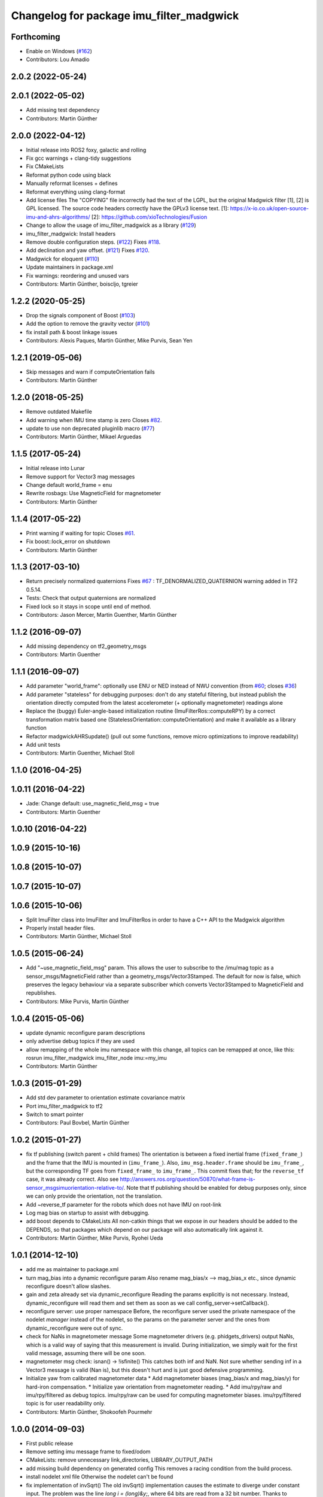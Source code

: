 ^^^^^^^^^^^^^^^^^^^^^^^^^^^^^^^^^^^^^^^^^
Changelog for package imu_filter_madgwick
^^^^^^^^^^^^^^^^^^^^^^^^^^^^^^^^^^^^^^^^^

Forthcoming
-----------
* Enable on Windows (`#162 <https://github.com/CCNYRoboticsLab/imu_tools/issues/162>`_)
* Contributors: Lou Amadio

2.0.2 (2022-05-24)
------------------

2.0.1 (2022-05-02)
------------------
* Add missing test dependency
* Contributors: Martin Günther

2.0.0 (2022-04-12)
------------------
* Initial release into ROS2 foxy, galactic and rolling
* Fix gcc warnings + clang-tidy suggestions
* Fix CMakeLists
* Reformat python code using black
* Manually reformat licenses + defines
* Reformat everything using clang-format
* Add license files
  The "COPYING" file incorrectly had the text of the LGPL, but the
  original Madgwick filter [1], [2] is GPL licensed. The source code
  headers correctly have the GPLv3 license text.
  [1]: https://x-io.co.uk/open-source-imu-and-ahrs-algorithms/
  [2]: https://github.com/xioTechnologies/Fusion
* Change to allow the usage of imu_filter_madgwick as a library (`#129 <https://github.com/CCNYRoboticsLab/imu_tools/issues/129>`_)
* imu_filter_madgwick: Install headers
* Remove double configuration steps. (`#122 <https://github.com/CCNYRoboticsLab/imu_tools/issues/122>`_)
  Fixes `#118 <https://github.com/CCNYRoboticsLab/imu_tools/issues/118>`_.
* Add declination and yaw offset. (`#121 <https://github.com/CCNYRoboticsLab/imu_tools/issues/121>`_)
  Fixes `#120 <https://github.com/CCNYRoboticsLab/imu_tools/issues/120>`_.
* Madgwick for eloquent (`#110 <https://github.com/CCNYRoboticsLab/imu_tools/issues/110>`_)
* Update maintainers in package.xml
* Fix warnings: reordering and unused vars
* Contributors: Martin Günther, boiscljo, tgreier

1.2.2 (2020-05-25)
------------------
* Drop the signals component of Boost (`#103 <https://github.com/ccny-ros-pkg/imu_tools/issues/103>`_)
* Add the option to remove the gravity vector (`#101 <https://github.com/ccny-ros-pkg/imu_tools/issues/101>`_)
* fix install path & boost linkage issues
* Contributors: Alexis Paques, Martin Günther, Mike Purvis, Sean Yen

1.2.1 (2019-05-06)
------------------
* Skip messages and warn if computeOrientation fails
* Contributors: Martin Günther

1.2.0 (2018-05-25)
------------------
* Remove outdated Makefile
* Add warning when IMU time stamp is zero
  Closes `#82 <https://github.com/ccny-ros-pkg/imu_tools/issues/82>`_.
* update to use non deprecated pluginlib macro (`#77 <https://github.com/ccny-ros-pkg/imu_tools/issues/77>`_)
* Contributors: Martin Günther, Mikael Arguedas

1.1.5 (2017-05-24)
------------------
* Initial release into Lunar
* Remove support for Vector3 mag messages
* Change default world_frame = enu
* Rewrite rosbags: Use MagneticField for magnetometer
* Contributors: Martin Günther

1.1.4 (2017-05-22)
------------------
* Print warning if waiting for topic
  Closes `#61 <https://github.com/ccny-ros-pkg/imu_tools/issues/61>`_.
* Fix boost::lock_error on shutdown
* Contributors: Martin Günther

1.1.3 (2017-03-10)
------------------
* Return precisely normalized quaternions
  Fixes `#67 <https://github.com/ccny-ros-pkg/imu_tools/issues/67>`_ : TF_DENORMALIZED_QUATERNION warning added in TF2 0.5.14.
* Tests: Check that output quaternions are normalized
* Fixed lock so it stays in scope until end of method.
* Contributors: Jason Mercer, Martin Guenther, Martin Günther

1.1.2 (2016-09-07)
------------------
* Add missing dependency on tf2_geometry_msgs
* Contributors: Martin Guenther

1.1.1 (2016-09-07)
------------------
* Add parameter "world_frame": optionally use ENU or NED instead of NWU
  convention (from `#60 <https://github.com/ccny-ros-pkg/imu_tools/issues/60>`_;
  closes `#36 <https://github.com/ccny-ros-pkg/imu_tools/issues/36>`_)
* Add parameter "stateless" for debugging purposes: don't do any stateful
  filtering, but instead publish the orientation directly computed from the
  latest accelerometer (+ optionally magnetometer) readings alone
* Replace the (buggy) Euler-angle-based initialization routine
  (ImuFilterRos::computeRPY) by a correct transformation
  matrix based one (StatelessOrientation::computeOrientation) and make it
  available as a library function
* Refactor madgwickAHRSupdate() (pull out some functions, remove micro
  optimizations to improve readability)
* Add unit tests
* Contributors: Martin Guenther, Michael Stoll

1.1.0 (2016-04-25)
------------------

1.0.11 (2016-04-22)
-------------------
* Jade: Change default: use_magnetic_field_msg = true
* Contributors: Martin Guenther

1.0.10 (2016-04-22)
-------------------

1.0.9 (2015-10-16)
------------------

1.0.8 (2015-10-07)
------------------

1.0.7 (2015-10-07)
------------------

1.0.6 (2015-10-06)
------------------
* Split ImuFilter class into ImuFilter and ImuFilterRos in order to
  have a C++ API to the Madgwick algorithm
* Properly install header files.
* Contributors: Martin Günther, Michael Stoll

1.0.5 (2015-06-24)
------------------
* Add "~use_magnetic_field_msg" param.
  This allows the user to subscribe to the /imu/mag topic as a
  sensor_msgs/MagneticField rather than a geometry_msgs/Vector3Stamped.
  The default for now is false, which preserves the legacy behaviour via a
  separate subscriber which converts Vector3Stamped to MagneticField and
  republishes.
* Contributors: Mike Purvis, Martin Günther

1.0.4 (2015-05-06)
------------------
* update dynamic reconfigure param descriptions
* only advertise debug topics if they are used
* allow remapping of the whole imu namespace
  with this change, all topics can be remapped at once, like this:
  rosrun imu_filter_madgwick imu_filter_node imu:=my_imu
* Contributors: Martin Günther

1.0.3 (2015-01-29)
------------------
* Add std dev parameter to orientation estimate covariance matrix
* Port imu_filter_madgwick to tf2
* Switch to smart pointer
* Contributors: Paul Bovbel, Martin Günther

1.0.2 (2015-01-27)
------------------
* fix tf publishing (switch parent + child frames)
  The orientation is between a fixed inertial frame (``fixed_frame_``) and
  the frame that the IMU is mounted in (``imu_frame_``). Also,
  ``imu_msg.header.frame`` should be ``imu_frame_``, but the corresponding TF
  goes from ``fixed_frame_`` to ``imu_frame_``. This commit fixes that; for
  the ``reverse_tf`` case, it was already correct.
  Also see http://answers.ros.org/question/50870/what-frame-is-sensor_msgsimuorientation-relative-to/.
  Note that tf publishing should be enabled for debug purposes only, since we can only
  provide the orientation, not the translation.
* Add ~reverse_tf parameter for the robots which does not have IMU on root-link
* Log mag bias on startup to assist with debugging.
* add boost depends to CMakeLists
  All non-catkin things that we expose in our headers should be added to
  the DEPENDS, so that packages which depend on our package will also
  automatically link against it.
* Contributors: Martin Günther, Mike Purvis, Ryohei Ueda

1.0.1 (2014-12-10)
------------------
* add me as maintainer to package.xml
* turn mag_bias into a dynamic reconfigure param
  Also rename mag_bias/x --> mag_bias_x etc., since dynamic reconfigure
  doesn't allow slashes.
* gain and zeta already set via dynamic_reconfigure
  Reading the params explicitly is not necessary. Instead,
  dynamic_reconfigure will read them and set them as soon as we call
  config_server->setCallback().
* reconfigure server: use proper namespace
  Before, the reconfigure server used the private namespace of the nodelet
  *manager* instead of the nodelet, so the params on the parameter server
  and the ones from dynamic_reconfigure were out of sync.
* check for NaNs in magnetometer message
  Some magnetometer drivers (e.g. phidgets_drivers) output NaNs, which
  is a valid way of saying that this measurement is invalid. During
  initialization, we simply wait for the first valid message, assuming
  there will be one soon.
* magnetometer msg check: isnan() -> !isfinite()
  This catches both inf and NaN. Not sure whether sending inf in a Vector3
  message is valid (Nan is), but this doesn't hurt and is just good
  defensive programming.
* Initialize yaw from calibrated magnetometer data
  * Add magnetometer biases (mag_bias/x and mag_bias/y) for hard-iron compensation.
  * Initialize yaw orientation from magnetometer reading.
  * Add imu/rpy/raw and imu/rpy/filtered as debug topics. imu/rpy/raw can be used for computing magnetometer biases. imu/rpy/filtered topic is for user readability only.
* Contributors: Martin Günther, Shokoofeh Pourmehr

1.0.0 (2014-09-03)
------------------
* First public release
* Remove setting imu message frame to fixed/odom
* CMakeLists: remove unnecessary link_directories, LIBRARY_OUTPUT_PATH
* add missing build dependency on generated config
  This removes a racing condition from the build process.
* install nodelet xml file
  Otherwise the nodelet can't be found
* fix implementation of invSqrt()
  The old invSqrt() implementation causes the estimate to diverge under
  constant input. The problem was the line `long i = (long)&y;`, where 64
  bits are read from a 32 bit number. Thanks to @tomas-c for spotting this
  and pointing out the solution.
* catkinization of imu_tools metapackage
* fix typo: zeta -> ``zeta_``
* fix initialization of initial rotation
* gyro drift correction function added in MARG implementation
* set "zeta" as a parameter for dynamic reconfigure in the .cfg file
* add new test bag: phidgets_imu_upside_down
* add parameter publish_tf
  When the imu is used together with other packages, such as
  robot_pose_ekf, publishing the transform often interferes with those
  packages. This parameter allows to disable tf publishing.
* add some sample imu data
* more informative constant_dt message. Reverts to 0.0 on illegal param value
* imu_filter_madgwick manifest now correctly lists the package as GPL license.
* orientation is initialized from acceleration vector on first message received
* added dynamic reconfigure for gain parameter. Added better messages about constant_dt param at startup
* the tf published is now timestamped as the imu msg, and not as now(). Also added constant dt option for the imu+mag callback
* fix the transform publish -- from the fixed frame to the frame of the imu
* add a tf broadcaster with the orientation
* as per PaulKemppi: added option to set constant dt
* walchko: Needed to add namespace: std::isnan() and needed to add rosbuild_link_boost(imu_filter signals) to CMakeLists.txt
* added sebastian's name and link to the manifest
* renamed imu_filter to imu_filter_madgwick
* Contributors: Ivan Dryanovski, Martin Günther, Mike Purvis, Sameer Parekh, TUG-DESTOP, Francisco Vina, Michael Görner, Paul Kemppi, Tomas Cerskus, Kevin Walchko
